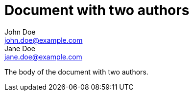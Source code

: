 = Document with two authors
John Doe <john.doe@example.com>; Jane Doe <jane.doe@example.com>

The body of the document with two authors.

